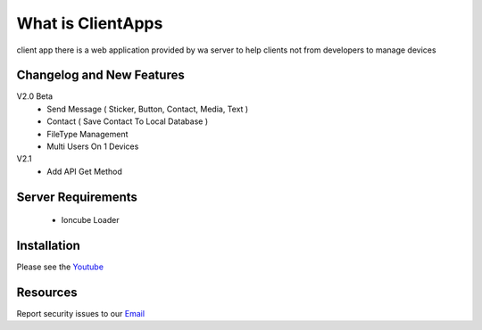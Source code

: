 ###################
What is ClientApps
###################

client app there is a web application provided by wa server to help clients not from developers to manage devices


**************************
Changelog and New Features
**************************

V2.0 Beta
 - Send Message ( Sticker, Button, Contact, Media, Text )
 - Contact ( Save Contact To Local Database )
 - FileType Management
 - Multi Users On 1 Devices

V2.1
 - Add API Get Method

*******************
Server Requirements
*******************

 - Ioncube Loader

************
Installation
************

Please see the `Youtube <https://youtu.be/hl2Wg-5BwfY>`_

*********
Resources
*********

Report security issues to our `Email <mailto:report@gatewayku.co.id>`_
